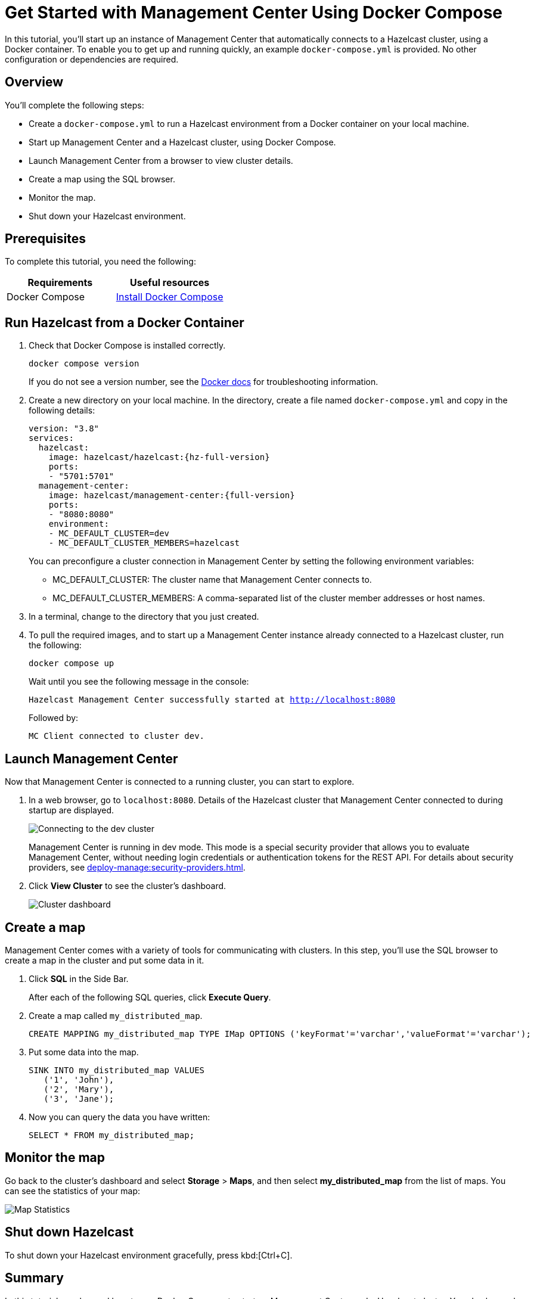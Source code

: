 = Get Started with Management Center Using Docker Compose
:description: pass:q[In this tutorial, you'll start up an instance of Management Center that automatically connects to a Hazelcast cluster, using a Docker container. To enable you to get up and running quickly, an example `docker-compose.yml` is provided. No other configuration or dependencies are required.]

{description}

== Overview

You'll complete the following steps:

* Create a `docker-compose.yml` to run a Hazelcast environment from a Docker container on your local machine.
* Start up Management Center and a Hazelcast cluster, using Docker Compose.
* Launch Management Center from a browser to view cluster details.
* Create a map using the SQL browser.
* Monitor the map.
* Shut down your Hazelcast environment.

== Prerequisites

To complete this tutorial, you need the following:

[cols="1a,1a"]
|===
|Requirements|Useful resources

|Docker Compose
|
link:https://docs.docker.com/compose/install/[Install Docker Compose]
|===

== Run Hazelcast from a Docker Container

. Check that Docker Compose is installed correctly.
+
[source,shell,subs="attributes+"]
----
docker compose version
----
+
If you do not see a version number, see the link:https://docs.docker.com/get-started/08_using_compose/[Docker docs] for troubleshooting information.

. Create a new directory on your local machine. In the directory, create a file named `docker-compose.yml` and copy in the following details:
+
ifdef::snapshot[]
[source,yaml,subs="attributes+"]
----
version: "3.8"
services:
  hazelcast:
    image: hazelcast/hazelcast:{hz-full-version}
    ports:
    - "5701:5701"
  management-center:
    image: hazelcast/management-center:latest
    ports:
    - "8080:8080"
    environment:
    - MC_DEFAULT_CLUSTER=dev
    - MC_DEFAULT_CLUSTER_MEMBERS=hazelcast
----
endif::[]
ifndef::snapshot[]
[source,bash,subs="attributes+"]
----
version: "3.8"
services:
  hazelcast:
    image: hazelcast/hazelcast:{hz-full-version}
    ports:
    - "5701:5701"
  management-center:
    image: hazelcast/management-center:{full-version}
    ports:
    - "8080:8080"
    environment:
    - MC_DEFAULT_CLUSTER=dev
    - MC_DEFAULT_CLUSTER_MEMBERS=hazelcast
----
endif::[]
+
You can preconfigure a cluster connection in Management Center by setting the following environment variables:

- MC_DEFAULT_CLUSTER: The cluster name that Management Center connects to.
- MC_DEFAULT_CLUSTER_MEMBERS: A comma-separated list of the cluster member addresses or host names.

.	In a terminal, change to the directory that you just created.

. To pull the required images, and to start up a Management Center instance already connected to a Hazelcast cluster, run the following:
+
[source,shell,subs="attributes+"]
----
docker compose up
----
+
Wait until you see the following message in the console:
+
`Hazelcast Management Center successfully started at http://localhost:8080`
+
Followed by:
+
`MC Client connected to cluster dev.`

== Launch Management Center

Now that Management Center is connected to a running cluster, you can start to explore.

. In a web browser, go to `localhost:8080`. Details of the Hazelcast cluster that Management Center connected to during startup are displayed.
+
image:ROOT:ConnectionEstablishedDev.png[Connecting to the dev cluster]
+
Management Center is running in dev mode. This mode is a special security provider that allows you to evaluate Management Center, without needing login credentials or authentication tokens for the REST API. For details about security providers, see xref:deploy-manage:security-providers.adoc[].

. Click *View Cluster* to see the cluster's dashboard.
+
image:ROOT:Dashboard.png[Cluster dashboard]

== Create a map

Management Center comes with a variety of tools for communicating with clusters. In this step, you'll use the SQL browser to create a map in the cluster and put some data in it.

. Click *SQL* in the Side Bar.
+
After each of the following SQL queries, click *Execute Query*.

. Create a map called `my_distributed_map`.
+
[source,sql]
----
CREATE MAPPING my_distributed_map TYPE IMap OPTIONS ('keyFormat'='varchar','valueFormat'='varchar');
----

. Put some data into the map.
+
[source,sql]
----
SINK INTO my_distributed_map VALUES
   ('1', 'John'),
   ('2', 'Mary'),
   ('3', 'Jane');
----

. Now you can query the data you have written:
+
----
SELECT * FROM my_distributed_map;
----

== Monitor the map

Go back to the cluster's dashboard and select *Storage* > *Maps*, and then select *my_distributed_map*
from the list of maps. You can see the statistics of your map:

image:ROOT:MapStats.png[Map Statistics]

== Shut down Hazelcast

To shut down your Hazelcast environment gracefully, press kbd:[Ctrl+C]. 

== Summary

In this tutorial, you learned how to use Docker Compose to start up Management Center and a Hazelcast cluster. 
You also learned how to create and monitor a map.

== Next steps

If you have an Enterprise license or you want to learn about Enterprise features, see xref:deploy-manage:license-management.adoc[].

To serve Management Center over HTTPS instead of HTTP, see xref:deploy-manage:serve-mc-over-https.adoc[].

For information about the options you can provide when starting Management Center, see xref:deploy-manage:system-properties.adoc[].
